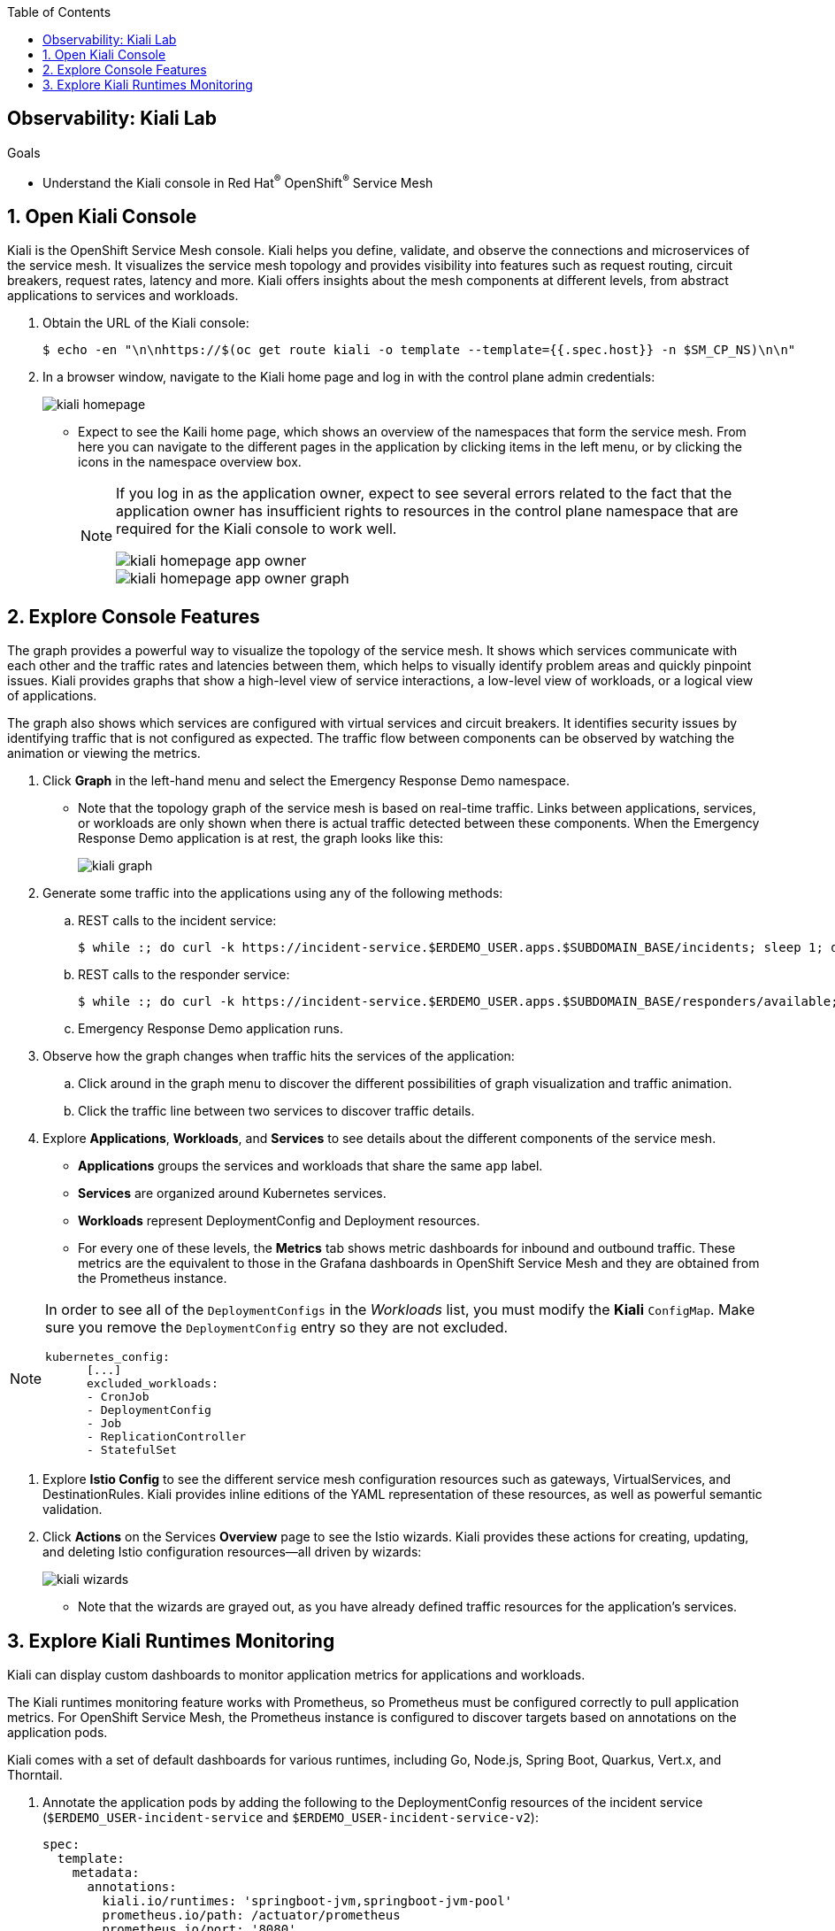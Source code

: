 :noaudio:
:scrollbar:
:toc2:
:linkattrs:
:data-uri:

== Observability: Kiali Lab

.Goals
* Understand the Kiali console in Red Hat^(R)^ OpenShift^(R)^ Service Mesh

:numbered:

== Open Kiali Console

Kiali is the OpenShift Service Mesh console. Kiali helps you define, validate, and observe the connections and microservices of the service mesh. It visualizes the service mesh topology and provides visibility into features such as request routing, circuit breakers, request rates, latency and more. Kiali offers insights about the mesh components at different levels, from abstract applications to services and workloads.

. Obtain the URL of the Kiali console:
+
----
$ echo -en "\n\nhttps://$(oc get route kiali -o template --template={{.spec.host}} -n $SM_CP_NS)\n\n"
----
. In a browser window, navigate to the Kiali home page and log in with the control plane admin credentials:
+
image::images/kiali-homepage.png[]

* Expect to see the Kaili home page, which shows an overview of the namespaces that form the service mesh. From here you can navigate to the different pages in the application by clicking items in the left menu, or by clicking the icons in the namespace overview box.
+
[NOTE]
====
If you log in as the application owner, expect to see several errors related to the fact that the application owner has insufficient rights to resources in the control plane namespace that are required for the Kiali console to work well.

image::images/kiali-homepage-app-owner.png[]
image::images/kiali-homepage-app-owner-graph.png[]
====

== Explore Console Features

The graph provides a powerful way to visualize the topology of the service mesh. It shows which services communicate with each other and the traffic rates and latencies between them, which helps to visually identify problem areas and quickly pinpoint issues. Kiali provides graphs that show a high-level view of service interactions, a low-level view of workloads, or a logical view of applications.

The graph also shows which services are configured with virtual services and circuit breakers. It identifies security issues by identifying traffic that is not configured as expected. The traffic flow between components can be observed by watching the animation or viewing the metrics.

. Click *Graph* in the left-hand menu and select the Emergency Response Demo namespace.
* Note that the topology graph of the service mesh is based on real-time traffic. Links between applications, services, or workloads are only shown when there is actual traffic detected between these components. When the Emergency Response Demo application is at rest, the graph looks like this:
+
image::images/kiali-graph.png[]
. Generate some traffic into the applications using any of the following methods:
.. REST calls to the incident service:
+
----
$ while :; do curl -k https://incident-service.$ERDEMO_USER.apps.$SUBDOMAIN_BASE/incidents; sleep 1; done
----
.. REST calls to the responder service:
+
----
$ while :; do curl -k https://incident-service.$ERDEMO_USER.apps.$SUBDOMAIN_BASE/responders/available; sleep 1; done
----
.. Emergency Response Demo application runs.
. Observe how the graph changes when traffic hits the services of the application:
.. Click around in the graph menu to discover the different possibilities of graph visualization and traffic animation.
.. Click the traffic line between two services to discover traffic details.

. Explore *Applications*, *Workloads*, and *Services* to see details about the different components of the service mesh.
* *Applications* groups the services and workloads that share the same `app` label.
* *Services* are organized around Kubernetes services.
* *Workloads* represent DeploymentConfig and Deployment resources.
* For every one of these levels, the *Metrics* tab shows metric dashboards for inbound and outbound traffic. These metrics are the equivalent to those in the Grafana dashboards in OpenShift Service Mesh and they are obtained from the Prometheus instance.

[NOTE]
====
In order to see all of the `DeploymentConfigs` in the _Workloads_ list, you must modify the *Kiali* `ConfigMap`.
Make sure you remove the `DeploymentConfig` entry so they are not excluded.
----
kubernetes_config:
      [...]
      excluded_workloads:
      - CronJob
      - DeploymentConfig
      - Job
      - ReplicationController
      - StatefulSet
----
====

. Explore *Istio Config* to see the different service mesh configuration resources such as gateways, VirtualServices, and DestinationRules. Kiali provides inline editions of the YAML representation of these resources, as well as powerful semantic validation.

. Click *Actions* on the Services *Overview* page to see the Istio wizards. Kiali provides these actions for creating, updating, and deleting Istio configuration resources--all driven by wizards:
+
image::images/kiali-wizards.png[]
* Note that the wizards are grayed out, as you have already defined traffic resources for the application's services.


== Explore Kiali Runtimes Monitoring

Kiali can display custom dashboards to monitor application metrics for applications and workloads.

The Kiali runtimes monitoring feature works with Prometheus, so Prometheus must be configured correctly to pull application metrics. For OpenShift Service Mesh, the Prometheus instance is configured to discover targets based on annotations on the application pods.

Kiali comes with a set of default dashboards for various runtimes, including Go, Node.js, Spring Boot, Quarkus, Vert.x, and Thorntail.

. Annotate the application pods by adding the following to the DeploymentConfig resources of the incident service (`$ERDEMO_USER-incident-service` and `$ERDEMO_USER-incident-service-v2`):
+
----
spec:
  template:
    metadata:
      annotations:
        kiali.io/runtimes: 'springboot-jvm,springboot-jvm-pool'
        prometheus.io/path: /actuator/prometheus
        prometheus.io/port: '8080'
        prometheus.io/scheme: https
        prometheus.io/scrape: 'true'
        sidecar.istio.io/inject: 'true'
----

* The `prometheus.io` annotations are for discovery by Prometheus.
* The `kiali.io/runtimes` is a comma-separated list of runtimes that tell Kiali which kind of runtime the pod represents. This annotation is optional, as Kiali automatically tries to discover dashboards that are relevant for a given application or workload.
. Wait until the incident service pods are redeployed, then generate traffic to the incident service:
+
----
$ while :; do curl -k https://incident-service.$ERDEMO_USER.apps.$SUBDOMAIN_BASE/incidents; sleep 1; done
----
. In the Kiali console, click *Applications* and open the page for the `$ERDEMO_USER-incident-service` application:
+
image::images/kiali-runtimes-metrics.png[]
* Note that the page shows two extra tabs: *JVM Metrics* and *JVM Pool Metrics*.
. Click *Workloads* and select either the `$ERDEMO_USER-incident-service` or the `$ERDEMO_USER-incident-service-v2` workload:
+
image::images/kiali-runtimes-metrics-2.png[]
* Note the application metric dashboards here as well.

This concludes the lab. You learned about the features of the Kiali console in OpenShift Service Mesh.
